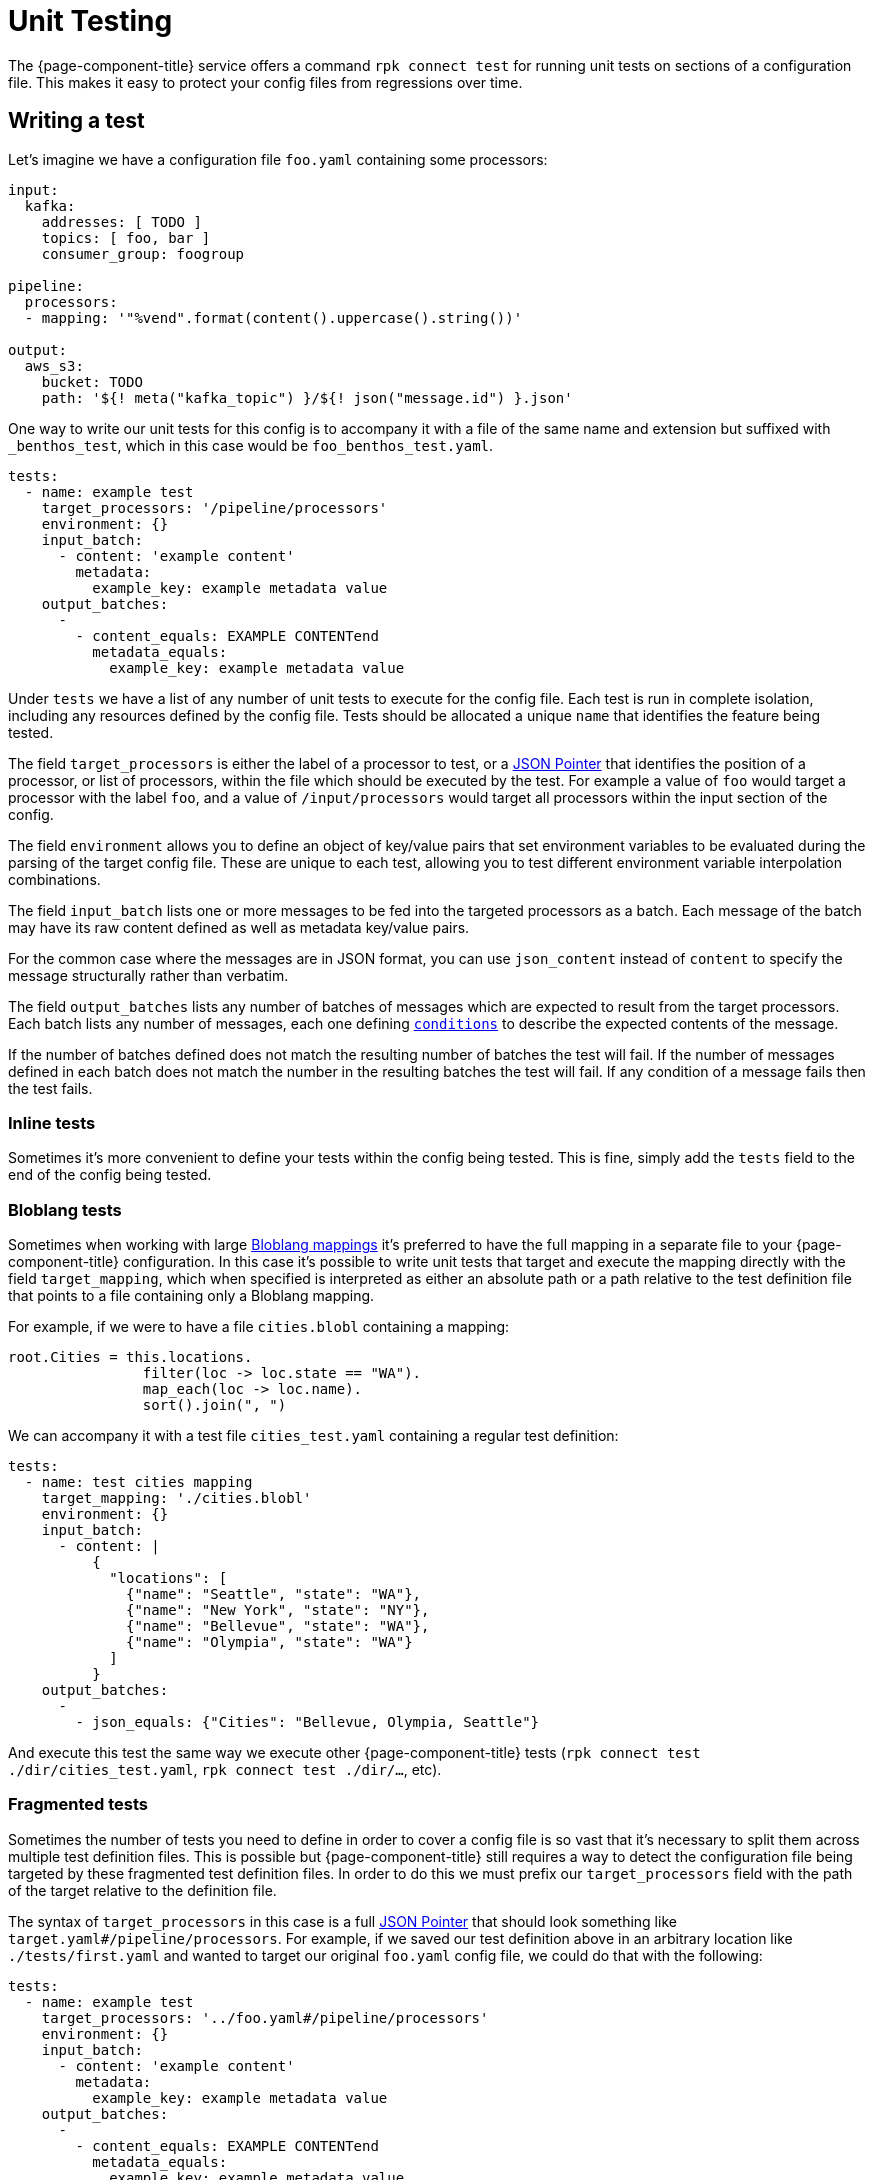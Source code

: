 = Unit Testing
:json-pointer-url: https://tools.ietf.org/html/rfc6901
:bloblang-url: xref:guides:bloblang/about.adoc
:logger-url: xref:components:logger/about.adoc
:processors-mapping-url: xref:components:processors/mapping.adoc


////
    THIS FILE IS AUTOGENERATED!

    To make changes please edit the contents of:

    https://github.com/redpanda-data/connect/tree/main/cmd/tools/docs_gen/templates/tests.adoc.tmpl

    https://github.com/redpanda-data/connect/tree/main/internal/config/test/docs.adoc
////

The {page-component-title} service offers a command `rpk connect test` for running unit tests on sections of a configuration file. This makes it easy to protect your config files from regressions over time.

== Writing a test

Let's imagine we have a configuration file `foo.yaml` containing some processors:

```yaml
input:
  kafka:
    addresses: [ TODO ]
    topics: [ foo, bar ]
    consumer_group: foogroup

pipeline:
  processors:
  - mapping: '"%vend".format(content().uppercase().string())'

output:
  aws_s3:
    bucket: TODO
    path: '${! meta("kafka_topic") }/${! json("message.id") }.json'
```

One way to write our unit tests for this config is to accompany it with a file of the same name and extension but suffixed with `_benthos_test`, which in this case would be `foo_benthos_test.yaml`.

```yml
tests:
  - name: example test
    target_processors: '/pipeline/processors'
    environment: {}
    input_batch:
      - content: 'example content'
        metadata:
          example_key: example metadata value
    output_batches:
      -
        - content_equals: EXAMPLE CONTENTend
          metadata_equals:
            example_key: example metadata value
```

Under `tests` we have a list of any number of unit tests to execute for the config file. Each test is run in complete isolation, including any resources defined by the config file. Tests should be allocated a unique `name` that identifies the feature being tested.

The field `target_processors` is either the label of a processor to test, or a {json-pointer-url}[JSON Pointer] that identifies the position of a processor, or list of processors, within the file which should be executed by the test. For example a value of `foo` would target a processor with the label `foo`, and a value of `/input/processors` would target all processors within the input section of the config.

The field `environment` allows you to define an object of key/value pairs that set environment variables to be evaluated during the parsing of the target config file. These are unique to each test, allowing you to test different environment variable interpolation combinations.

The field `input_batch` lists one or more messages to be fed into the targeted processors as a batch. Each message of the batch may have its raw content defined as well as metadata key/value pairs.

For the common case where the messages are in JSON format, you can use `json_content` instead of `content` to specify the message structurally rather than verbatim.

The field `output_batches` lists any number of batches of messages which are expected to result from the target processors. Each batch lists any number of messages, each one defining <<output-conditions,`conditions`>> to describe the expected contents of the message.

If the number of batches defined does not match the resulting number of batches the test will fail. If the number of messages defined in each batch does not match the number in the resulting batches the test will fail. If any condition of a message fails then the test fails.

=== Inline tests

Sometimes it's more convenient to define your tests within the config being tested. This is fine, simply add the `tests` field to the end of the config being tested. 

=== Bloblang tests

Sometimes when working with large {bloblang-url}[Bloblang mappings] it's preferred to have the full mapping in a separate file to your {page-component-title} configuration. In this case it's possible to write unit tests that target and execute the mapping directly with the field `target_mapping`, which when specified is interpreted as either an absolute path or a path relative to the test definition file that points to a file containing only a Bloblang mapping.

For example, if we were to have a file `cities.blobl` containing a mapping:

```coffeescript
root.Cities = this.locations.
                filter(loc -> loc.state == "WA").
                map_each(loc -> loc.name).
                sort().join(", ")
```

We can accompany it with a test file `cities_test.yaml` containing a regular test definition:

```yml
tests:
  - name: test cities mapping
    target_mapping: './cities.blobl'
    environment: {}
    input_batch:
      - content: |
          {
            "locations": [
              {"name": "Seattle", "state": "WA"},
              {"name": "New York", "state": "NY"},
              {"name": "Bellevue", "state": "WA"},
              {"name": "Olympia", "state": "WA"}
            ]
          }
    output_batches:
      -
        - json_equals: {"Cities": "Bellevue, Olympia, Seattle"}
```

And execute this test the same way we execute other {page-component-title} tests (`rpk connect test ./dir/cities_test.yaml`, `rpk connect test ./dir/...`, etc).

=== Fragmented tests

Sometimes the number of tests you need to define in order to cover a config file is so vast that it's necessary to split them across multiple test definition files. This is possible but {page-component-title} still requires a way to detect the configuration file being targeted by these fragmented test definition files. In order to do this we must prefix our `target_processors` field with the path of the target relative to the definition file.

The syntax of `target_processors` in this case is a full {json-pointer-url}[JSON Pointer] that should look something like `target.yaml#/pipeline/processors`. For example, if we saved our test definition above in an arbitrary location like `./tests/first.yaml` and wanted to target our original `foo.yaml` config file, we could do that with the following:

```yml
tests:
  - name: example test
    target_processors: '../foo.yaml#/pipeline/processors'
    environment: {}
    input_batch:
      - content: 'example content'
        metadata:
          example_key: example metadata value
    output_batches:
      -
        - content_equals: EXAMPLE CONTENTend
          metadata_equals:
            example_key: example metadata value
```

== Input Definitions

=== `content`

Sets the raw content of the message.

=== `json_content`

```yml
json_content:
  foo: foo value
  bar: [ element1, 10 ]
```

Sets the raw content of the message to a JSON document matching the structure of the value.

=== `file_content`

```yml
file_content: ./foo/bar.txt
```

Sets the raw content of the message by reading a file. The path of the file should be relative to the path of the test file.

=== `metadata`

A map of key/value pairs that sets the metadata values of the message.

== Output Conditions

=== `bloblang`

```yml
bloblang: 'this.age > 10 && @foo.length() > 0'
```

Executes a {bloblang-url}[Bloblang expression] on a message, if the result is anything other than a boolean equalling `true` the test fails.

=== `content_equals`

```yml
content_equals: example content
```

Checks the full raw contents of a message against a value.

=== `content_matches`

```yml
content_matches: "^foo [a-z]+ bar$"
```

Checks whether the full raw contents of a message matches a regular expression (re2).

=== `metadata_equals`

```yml
metadata_equals:
  example_key: example metadata value
```

Checks a map of metadata keys to values against the metadata stored in the message. If there is a value mismatch between a key of the condition versus the message metadata this condition will fail.

=== `file_equals`

```yml
file_equals: ./foo/bar.txt
```

Checks that the contents of a message matches the contents of a file. The path of the file should be relative to the path of the test file.

=== `file_json_equals`

```yml
file_json_equals: ./foo/bar.json
```

Checks that both the message and the file contents are valid JSON documents, and that they are structurally equivalent. Will ignore formatting and ordering differences. The path of the file should be relative to the path of the test file.

=== `json_equals`

```yml
json_equals: { "key": "value" }
```

Checks that both the message and the condition are valid JSON documents, and that they are structurally equivalent. Will ignore formatting and ordering differences.

You can also structure the condition content as YAML and it will be converted to the equivalent JSON document for testing:

```yml
json_equals:
  key: value
```

=== `json_contains`

```yml
json_contains: { "key": "value" }
```

Checks that both the message and the condition are valid JSON documents, and that the message is a superset of the condition.

== Running tests

Executing tests for a specific config can be done by pointing the subcommand `test` at either the config to be tested or its test definition, e.g. `rpk connect test ./config.yaml` and `rpk connect test ./config_benthos_test.yaml` are equivalent.

The `test` subcommand also supports wildcard patterns e.g. `rpk connect test ./foo/*.yaml` will execute all tests within matching files. In order to walk a directory tree and execute all tests found you can use the shortcut `./...`, e.g. `rpk connect test ./...` will execute all tests found in the current directory, any child directories, and so on.

If you want to allow components to write logs at a provided level to stdout when running the tests, you can use
`rpk connect test --log <level>`. Please consult the {logger-url}[logger docs] for further details.

== Mocking processors

BETA: This feature is currently in a BETA phase, which means breaking changes could be made if a fundamental issue with the feature is found.

Sometimes you'll want to write tests for a series of processors, where one or more of them are networked (or otherwise stateful). Rather than creating and managing mocked services you can define mock versions of those processors in the test definition. For example, if we have a config with the following processors:

```yaml
pipeline:
  processors:
    - mapping: 'root = "simon says: " + content()'
    - label: get_foobar_api
      http:
        url: http://example.com/foobar
        verb: GET
    - mapping: 'root = content().uppercase()'
```

Rather than create a fake service for the `http` processor to interact with we can define a mock in our test definition that replaces it with a {processors-mapping-url}[`mapping` processor]. Mocks are configured as a map of labels that identify a processor to replace and the config to replace it with:

```yaml
tests:
  - name: mocks the http proc
    target_processors: '/pipeline/processors'
    mocks:
      get_foobar_api:
        mapping: 'root = content().string() + " this is some mock content"'
    input_batch:
      - content: "hello world"
    output_batches:
      - - content_equals: "SIMON SAYS: HELLO WORLD THIS IS SOME MOCK CONTENT"
```

With the above test definition the `http` processor will be swapped out for `mapping: 'root = content().string() + " this is some mock content"'`. For the purposes of mocking it is recommended that you use a {processors-mapping-url}[`mapping` processor] that simply mutates the message in a way that you would expect the mocked processor to.

NOTE: It's not currently possible to mock components that are imported as separate resource files (using `--resource`/`-r`). It is recommended that you mock these by maintaining separate definitions for test purposes (`-r "./test/*.yaml"`).

=== More granular mocking

It is also possible to target specific fields within the test config by {json-pointer-url}[JSON pointers] as an alternative to labels. The following test definition would create the same mock as the previous:

```yaml
tests:
  - name: mocks the http proc
    target_processors: '/pipeline/processors'
    mocks:
      /pipeline/processors/1:
        mapping: 'root = content().string() + " this is some mock content"'
    input_batch:
      - content: "hello world"
    output_batches:
      - - content_equals: "SIMON SAYS: HELLO WORLD THIS IS SOME MOCK CONTENT"
```

== Fields

The schema of a template file is as follows:

=== `tests`

A list of one or more unit tests to execute.


*Type*: `array`


=== `tests[].name`

The name of the test, this should be unique and give a rough indication of what behavior is being tested.


*Type*: `string`


=== `tests[].environment`

An optional map of environment variables to set for the duration of the test.


*Type*: `object`


=== `tests[].target_processors`

A [JSON Pointer][json-pointer] that identifies the specific processors which should be executed by the test. The target can either be a single processor or an array of processors. Alternatively a resource label can be used to identify a processor.

It is also possible to target processors in a separate file by prefixing the target with a path relative to the test file followed by a # symbol.


*Type*: `string`

*Default*: `"/pipeline/processors"`

```yml
# Examples

target_processors: foo_processor

target_processors: /pipeline/processors/0

target_processors: target.yaml#/pipeline/processors

target_processors: target.yaml#/pipeline/processors
```

=== `tests[].target_mapping`

A file path relative to the test definition path of a Bloblang file to execute as an alternative to testing processors with the `target_processors` field. This allows you to define unit tests for Bloblang mappings directly.


*Type*: `string`

*Default*: `""`

=== `tests[].mocks`

An optional map of processors to mock. Keys should contain either a label or a JSON pointer of a processor that should be mocked. Values should contain a processor definition, which will replace the mocked processor. Most of the time you'll want to use a [`mapping` processor][processors.mapping] here, and use it to create a result that emulates the target processor.


*Type*: `object`


```yml
# Examples

mocks:
  get_foobar_api:
    mapping: root = content().string() + " this is some mock content"

mocks:
  /pipeline/processors/1:
    mapping: root = content().string() + " this is some mock content"
```

=== `tests[].input_batch`

Define a batch of messages to feed into your test, specify either an `input_batch` or a series of `input_batches`.


*Type*: `array`


=== `tests[].input_batch[].content`

The raw content of the input message.


*Type*: `string`


=== `tests[].input_batch[].json_content`

Sets the raw content of the message to a JSON document matching the structure of the value.


*Type*: `unknown`


```yml
# Examples

json_content:
  bar:
    - element1
    - 10
  foo: foo value
```

=== `tests[].input_batch[].file_content`

Sets the raw content of the message by reading a file. The path of the file should be relative to the path of the test file.


*Type*: `string`


```yml
# Examples

file_content: ./foo/bar.txt
```

=== `tests[].input_batch[].metadata`

A map of metadata key/values to add to the input message.


*Type*: `object`


=== `tests[].input_batches`

Define a series of batches of messages to feed into your test, specify either an `input_batch` or a series of `input_batches`.


*Type*: `two-dimensional array`


=== `tests[].input_batches[][].content`

The raw content of the input message.


*Type*: `string`


=== `tests[].input_batches[][].json_content`

Sets the raw content of the message to a JSON document matching the structure of the value.


*Type*: `unknown`


```yml
# Examples

json_content:
  bar:
    - element1
    - 10
  foo: foo value
```

=== `tests[].input_batches[][].file_content`

Sets the raw content of the message by reading a file. The path of the file should be relative to the path of the test file.


*Type*: `string`


```yml
# Examples

file_content: ./foo/bar.txt
```

=== `tests[].input_batches[][].metadata`

A map of metadata key/values to add to the input message.


*Type*: `object`


=== `tests[].output_batches`

List of output batches.


*Type*: `two-dimensional array`


=== `tests[].output_batches[][].bloblang`

Executes a Bloblang mapping on the output message, if the result is anything other than a boolean equalling `true` the test fails.


*Type*: `string`


```yml
# Examples

bloblang: this.age > 10 && @foo.length() > 0
```

=== `tests[].output_batches[][].content_equals`

Checks the full raw contents of a message against a value.


*Type*: `string`


=== `tests[].output_batches[][].content_matches`

Checks whether the full raw contents of a message matches a regular expression (re2).


*Type*: `string`


```yml
# Examples

content_matches: ^foo [a-z]+ bar$
```

=== `tests[].output_batches[][].metadata_equals`

Checks a map of metadata keys to values against the metadata stored in the message. If there is a value mismatch between a key of the condition versus the message metadata this condition will fail.


*Type*: `object`


```yml
# Examples

metadata_equals:
  example_key: example metadata value
```

=== `tests[].output_batches[][].file_equals`

Checks that the contents of a message matches the contents of a file. The path of the file should be relative to the path of the test file.


*Type*: `string`


```yml
# Examples

file_equals: ./foo/bar.txt
```

=== `tests[].output_batches[][].file_json_equals`

Checks that both the message and the file contents are valid JSON documents, and that they are structurally equivalent. Will ignore formatting and ordering differences. The path of the file should be relative to the path of the test file.


*Type*: `string`


```yml
# Examples

file_json_equals: ./foo/bar.json
```

=== `tests[].output_batches[][].json_equals`

Checks that both the message and the condition are valid JSON documents, and that they are structurally equivalent. Will ignore formatting and ordering differences.


*Type*: `unknown`


```yml
# Examples

json_equals:
  key: value
```

=== `tests[].output_batches[][].json_contains`

Checks that both the message and the condition are valid JSON documents, and that the message is a superset of the condition.


*Type*: `unknown`


```yml
# Examples

json_contains:
  key: value
```

=== `tests[].output_batches[][].file_json_contains`

Checks that both the message and the file contents are valid JSON documents, and that the message is a superset of the condition. Will ignore formatting and ordering differences. The path of the file should be relative to the path of the test file.


*Type*: `string`


```yml
# Examples

file_json_contains: ./foo/bar.json
```

